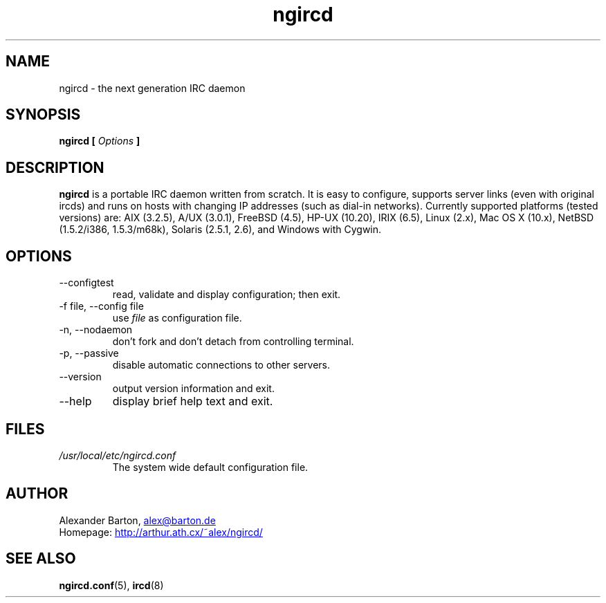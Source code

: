 .\"
.\" $Id: ngircd.8,v 1.5 2002/11/18 18:49:34 alex Exp $
.\"
.TH ngircd 8 "September 2002" ngircd "ngIRCd Manual"
.SH NAME
ngircd \- the next generation IRC daemon
.SH SYNOPSIS
.B ngircd [
.I Options
.B ]
.SH DESCRIPTION
.B ngircd
is a portable IRC daemon written from scratch. It is easy to configure,
supports server links (even with original ircds) and runs on hosts with
changing IP addresses (such as dial-in networks). Currently supported
platforms (tested versions) are: AIX (3.2.5), A/UX (3.0.1), FreeBSD
(4.5), HP-UX (10.20), IRIX (6.5), Linux (2.x), Mac OS X (10.x), NetBSD
(1.5.2/i386, 1.5.3/m68k), Solaris (2.5.1, 2.6), and Windows with Cygwin.
.SH OPTIONS
.IP --configtest
read, validate and display configuration; then exit.
.IP "-f file, --config file"
use
.I file
as configuration file.
.IP "-n, --nodaemon"
don't fork and don't detach from controlling terminal.
.IP "-p, --passive"
disable automatic connections to other servers.
.IP --version
output version information and exit.
.IP --help
display brief help text and exit.
.SH FILES
.I /usr/local/etc/ngircd.conf
.RS
The system wide default configuration file.
.SH AUTHOR
Alexander Barton,
.UR mailto:alex@barton.de
alex@barton.de
.UE
.br
Homepage:
.UR http://arthur.ath.cx/~alex/ngircd/
http://arthur.ath.cx/~alex/ngircd/
.UE
.SH "SEE ALSO"
.BR ngircd.conf (5),
.BR ircd (8)
.\"
.\" -eof-
